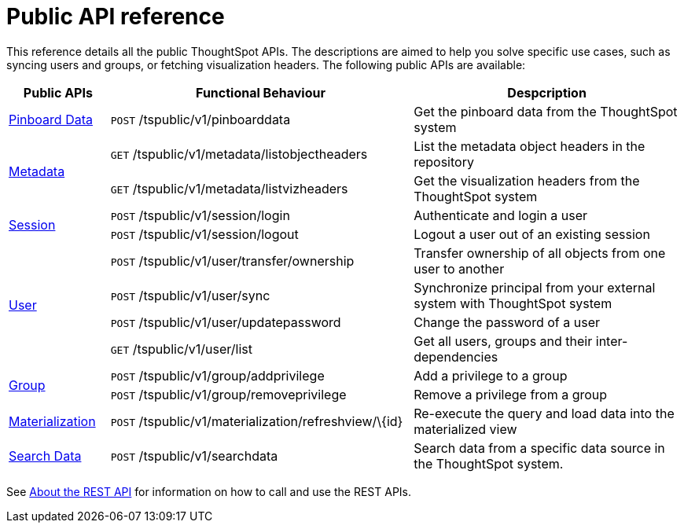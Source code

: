 = Public API reference
:last_updated: 1/9/2020
:permalink: /:collection/:path.html
:sidebar: mydoc_sidebar
:summary: ThoughtSpot has several public APIs.

This reference details all the public ThoughtSpot APIs.
The descriptions are aimed to help you solve specific use cases, such as syncing users and groups, or fetching visualization headers.
The following public APIs are available:
++++
<table><colgroup><col style="width:15%"></col>
      <col style="width:45%"></col>
      <col style="width:40%"></col></colgroup>
   <thead><tr><th>Public APIs</th>
         <th>Functional Behaviour</th>
         <th>Despcription</th></tr></thead>
   <tbody><tr><td><a href="https://docs.thoughtspot.com/latest/app-integrate/reference/pinboarddata.html">Pinboard Data</a></td>
         <td><code class="api-method-post">POST</code> /tspublic/v1/pinboarddata</td>
         <td>Get the pinboard data from the ThoughtSpot system</td></tr>
     <tr><td rowspan="2"><a href="https://docs.thoughtspot.com/latest/app-integrate/reference/metadata-api.html">Metadata</a></td>
         <td><code class="api-method-get">GET</code> /tspublic/v1/metadata/listobjectheaders</td>
         <td>List the metadata object headers in the repository</td></tr>
      <tr><td><code class="api-method-get">GET</code> /tspublic/v1/metadata/listvizheaders</td>
         <td>Get the visualization headers from the ThoughtSpot system</td></tr>
      <tr><td rowspan="2"><a href="https://docs.thoughtspot.com/latest/app-integrate/reference/session-api.html">Session</a></td>
         <td><code class="api-method-post">POST</code> /tspublic/v1/session/login</td>
         <td>Authenticate and login a user</td></tr>
     <tr><td><code class="api-method-post">POST</code> /tspublic/v1/session/logout</td>
         <td>Logout a user out of an existing session</td></tr>
      <tr><td rowspan="4"><a href="https://docs.thoughtspot.com/latest/app-integrate/reference/user-api.html">User</a></td>
         <td><code class="api-method-post">POST</code> /tspublic/v1/user/transfer/ownership</td>
         <td>Transfer ownership of all objects from one user to another</td></tr>
     <tr><td><code class="api-method-post">POST</code> /tspublic/v1/user/sync</td>
         <td>Synchronize principal from your external system with ThoughtSpot system</td></tr>
      <tr><td><code class="api-method-post">POST</code> /tspublic/v1/user/updatepassword</td>
         <td>Change the password of a user</td></tr>
      <tr><td><code class="api-method-get">GET</code> /tspublic/v1/user/list</td>
         <td>Get all users, groups and their inter-dependencies</td></tr>
      <tr><td rowspan="2"><a href="https://docs.thoughtspot.com/latest/app-integrate/reference/group-api.html">Group</a></td>
         <td><code class="api-method-post">POST</code> /tspublic/v1/group/addprivilege</td>
         <td>Add a privilege to a group</td></tr>
      <tr><td><code class="api-method-post">POST</code> /tspublic/v1/group/removeprivilege</td>
         <td>Remove a privilege from a group</td></tr>
      <tr><td><a href="https://docs.thoughtspot.com/latest/app-integrate/reference/materialization-api.html">Materialization</a></td>
         <td><code class="api-method-post">POST</code> /tspublic/v1/materialization/refreshview/\{id}</td>
         <td>Re-execute the query and load data into the materialized view</td></tr>
      <tr><td><a href="https://docs.thoughtspot.com/latest/app-integrate/reference/search-data-api.html">Search Data</a></td>
         <td><code class="api-method-post">POST</code> /tspublic/v1/searchdata</td>
         <td>Search data from a specific data source in the ThoughtSpot system.</td></tr></tbody></table>
++++
See xref:/app-integrate/data-api/about-data-api.adoc[About the REST API] for information on how to call and use the REST APIs.

////
HIDE THIS UNTIL PUBLIC AND PRIVATE APIs are separated
## Interactive Swagger rest browser

Your ThoughtSpot installation has an interactive REST browser application built
in.  You can view the Swagger content at:

`https://<instance_name>/external/swagger/#/`

You can use the instance to review API documentation and test the APIs before
using them in an application.

{% include warning.html content="The Swagger browser application reveals both
private and public APIs. You should not use the private APIs, their signature
can change without warning breaking your application." %}
////
